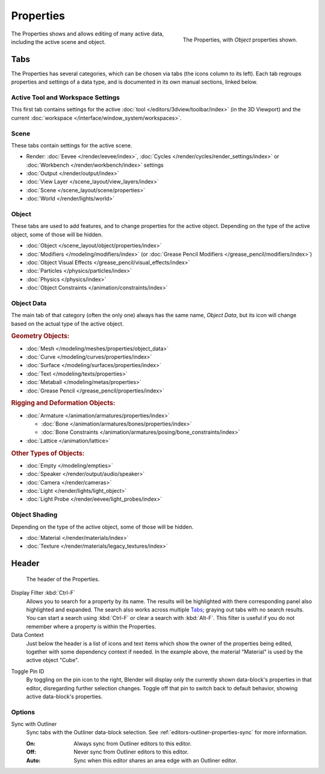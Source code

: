 .. _bpy.types.SpaceProperties:

**********
Properties
**********

.. figure:: /images/editors_properties-editor_interface.png
   :align: right

   The Properties, with *Object* properties shown.

The Properties shows and allows editing of many active data, including the active scene and object.


Tabs
====

The Properties has several categories, which can be chosen via tabs (the icons column to its left).
Each tab regroups properties and settings of a data type, and is documented in its own manual sections, linked below.


Active Tool and Workspace Settings
----------------------------------

This first tab contains settings for the active :doc:`tool </editors/3dview/toolbar/index>` (in the 3D Viewport)
and the current :doc:`workspace </interface/window_system/workspaces>`.


Scene
-----

These tabs contain settings for the active scene.

.. _properties-render-tab:

- Render: :doc:`Eevee </render/eevee/index>`,
  :doc:`Cycles </render/cycles/render_settings/index>` or
  :doc:`Workbench </render/workbench/index>` settings
- :doc:`Output </render/output/index>`
- :doc:`View Layer </scene_layout/view_layers/index>`
- :doc:`Scene </scene_layout/scene/properties>`
- :doc:`World </render/lights/world>`


.. _properties-data-tabs:

Object
------

These tabs are used to add features, and to change properties for the active object.
Depending on the type of the active object, some of those will be hidden.

- :doc:`Object </scene_layout/object/properties/index>`
- :doc:`Modifiers </modeling/modifiers/index>` (or :doc:`Grease Pencil Modifiers </grease_pencil/modifiers/index>`)
- :doc:`Object Visual Effects </grease_pencil/visual_effects/index>`
- :doc:`Particles </physics/particles/index>`
- :doc:`Physics </physics/index>`
- :doc:`Object Constraints </animation/constraints/index>`


Object Data
-----------

The main tab of that category (often the only one) always has the same name, *Object Data*,
but its icon will change based on the actual type of the active object.


.. rubric:: Geometry Objects:

- :doc:`Mesh </modeling/meshes/properties/object_data>`
- :doc:`Curve </modeling/curves/properties/index>`
- :doc:`Surface </modeling/surfaces/properties/index>`
- :doc:`Text </modeling/texts/properties>`
- :doc:`Metaball </modeling/metas/properties>`
- :doc:`Grease Pencil </grease_pencil/properties/index>`


.. rubric:: Rigging and Deformation Objects:

- :doc:`Armature </animation/armatures/properties/index>`

  - :doc:`Bone </animation/armatures/bones/properties/index>`
  - :doc:`Bone Constraints </animation/armatures/posing/bone_constraints/index>`

- :doc:`Lattice </animation/lattice>`


.. rubric:: Other Types of Objects:

- :doc:`Empty </modeling/empties>`
- :doc:`Speaker </render/output/audio/speaker>`
- :doc:`Camera </render/cameras>`
- :doc:`Light </render/lights/light_object>`
- :doc:`Light Probe </render/eevee/light_probes/index>`


Object Shading
--------------

Depending on the type of the active object, some of those will be hidden.

- :doc:`Material </render/materials/index>`
- :doc:`Texture </render/materials/legacy_textures/index>`


Header
======

.. figure:: /images/editors_properties-editor_top.png

   The header of the Properties.

.. _bpy.types.SpaceProperties.search_filter:

Display Filter :kbd:`Ctrl-F`
   Allows you to search for a property by its name.
   The results will be highlighted with there corresponding panel also highlighted and expanded.
   The search also works across multiple `Tabs`_; graying out tabs with no search results.
   You can start a search using :kbd:`Ctrl-F` or clear a search with :kbd:`Alt-F`.
   This filter is useful if you do not remember where a property is within the Properties.

Data Context
   Just below the header is a list of icons and text items which show the owner of the properties being edited,
   together with some dependency context if needed.
   In the example above, the material "Material" is used by the active object "Cube".

.. _bpy.ops.buttons.toggle_pin:

Toggle Pin ID
   By toggling on the pin icon to the right, Blender will display only the currently shown data-block's properties
   in that editor, disregarding further selection changes.
   Toggle off that pin to switch back to default behavior, showing active data-block's properties.


Options
-------

.. _bpy.types.SpaceProperties.outliner_sync:

Sync with Outliner
   Sync tabs with the Outliner data-block selection.
   See :ref:`editors-outliner-properties-sync` for more information.

   :On: Always sync from Outliner editors to this editor.
   :Off: Never sync from Outliner editors to this editor.
   :Auto: Sync when this editor shares an area edge with an Outliner editor.
